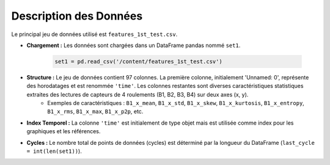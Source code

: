 .. _data_description:

Description des Données
=======================

Le principal jeu de données utilisé est ``features_1st_test.csv``.

* **Chargement :** Les données sont chargées dans un DataFrame pandas nommé ``set1``.

    .. code-block:: python

        set1 = pd.read_csv('/content/features_1st_test.csv')

* **Structure :** Le jeu de données contient 97 colonnes. La première colonne, initialement 'Unnamed: 0', représente des horodatages et est renommée ``'time'``. Les colonnes restantes sont diverses caractéristiques statistiques extraites des lectures de capteurs de 4 roulements (B1, B2, B3, B4) sur deux axes (x, y).
    * Exemples de caractéristiques : ``B1_x_mean``, ``B1_x_std``, ``B1_x_skew``, ``B1_x_kurtosis``, ``B1_x_entropy``, ``B1_x_rms``, ``B1_x_max``, ``B1_x_p2p``, etc.

* **Index Temporel :** La colonne ``'time'`` est initialement de type objet mais est utilisée comme index pour les graphiques et les références.

* **Cycles :** Le nombre total de points de données (cycles) est déterminé par la longueur du DataFrame (``last_cycle = int(len(set1))``).
